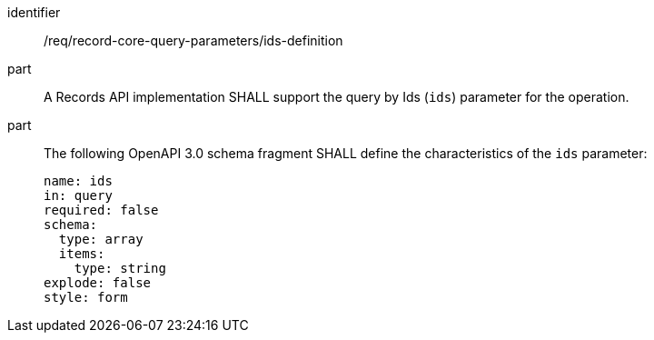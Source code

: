 [[req_record-core-query-parameters_ids-definition]]

//[width="90%",cols="2,6a"]
//|===
//^|*Requirement {counter:req-id}* |*/req/record-core-query-parameters/ids-definition*
//^|A |A Records API implementation SHALL support the query by Ids (`ids`) parameter for the operation.
//^|B |The following OpenAPI 3.0 schema fragment SHALL define the characteristics of the `ids` parameter:
//
//[source,YAML]
//----
//name: ids
//in: query
//required: false
//schema:
//  type: array
//  items:
//    type: string
//explode: false
//style: form
//----
//
//^|C |An empty list of identifiers is a valid value for the `ids` parameter and indicates that the result set SHALL be empty.
//|===


[requirement]
====
[%metadata]
identifier:: /req/record-core-query-parameters/ids-definition
part:: A Records API implementation SHALL support the query by Ids (`ids`) parameter for the operation.
part:: The following OpenAPI 3.0 schema fragment SHALL define the characteristics of the `ids` parameter: 
+
[source,YAML]
----
name: ids
in: query
required: false
schema:
  type: array
  items:
    type: string
explode: false
style: form
----
====
